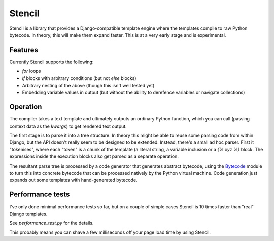 Stencil
=======

Stencil is a library that provides a Django-compatible template engine
where the templates compile to raw Python bytecode. In theory, this
will make them expand faster. This is at a very early stage and is
experimental.

Features
--------

Currently Stencil supports the following:

* `for` loops
* `if` blocks with arbitrary conditions (but not `else` blocks)
* Arbitrary nesting of the above (though this isn't well tested yet)
* Embedding variable values in output (but without the ability to
  derefence variables or navigate collections)

Operation
---------

The compiler takes a text template and ultimately outputs an ordinary
Python function, which you can call (passing context data as the
`kwargs`) to get rendered text output.

The first stage is to parse it into a tree structure. In theory this
might be able to reuse some parsing code from within Django, but the
API doesn't really seem to be designed to be extended. Instead,
there's a small ad hoc parser. First it "tokenises", where each
"token" is a chunk of the template (a literal string, a variable
inclusion or a `{% xyz %}` block. The expressions inside the execution
blocks also get parsed as a separate operation.

The resultant parse tree is processed by a code generator that
generates abstract bytecode, using the `Bytecode
<https://bytecode.readthedocs.io/en/latest/>`_ module to turn this
into concrete bytecode that can be processed natively by the Python
virtual machine. Code generation just expands out some templates with
hand-generated bytecode.

Performance tests
-----------------

I've only done minimal performance tests so far, but on a couple of
simple cases Stencil is 10 times faster than "real" Django
templates.

See `performance_test.py` for the details.

This probably means you can shave a few milliseconds off your page
load time by using Stencil.
